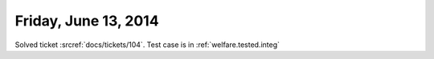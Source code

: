 =====================
Friday, June 13, 2014
=====================

Solved ticket :srcref:`docs/tickets/104`.
Test case is in :ref:`welfare.tested.integ`
